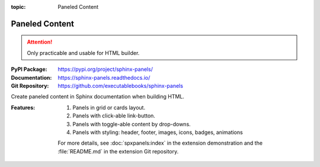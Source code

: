 :topic: Paneled Content

.. index::
   triple: Sphinx; Extension; Paneled Content

Paneled Content
###############

.. attention::

   Only practicable and usable for HTML builder.

:PyPI Package:   https://pypi.org/project/sphinx-panels/
:Documentation:  https://sphinx-panels.readthedocs.io/
:Git Repository: https://github.com/executablebooks/sphinx-panels

Create paneled content in Sphinx documentation when building HTML.

:Features:

   1. Panels in grid or cards layout.
   2. Panels with click-able link-button.
   3. Panels with toggle-able content by drop-downs.
   4. Panels with styling: header, footer, images, icons, badges, animations

   For more details, see :doc:`spxpanels:index` in the extension demonstration
   and the :file:`README.md` in the extension Git repository.

.. todo:: activate "Paneled Content" extension.

.. rst:directive:: panels

   For more details, see :spxpanels:`Panels Usage <id1>`.

.. rst:directive:: dropdown

   For more details, see :spxpanels:`Dropdown Usage <dropdown-usage>`.

.. rst:directive:: link-button

   For more details, see :spxpanels:`Link Buttons <link-buttons>`.

.. rst:directive:: div

   For more details, see :spxpanels:`Div Directive <div-directive>`.

.. rst:role:: badge
.. rst:role:: link-badge

   For more details, see :spxpanels:`Link Badges <link-badges>`.

.. rst:role:: opticon
.. rst:role:: fa

   For more details, see :spxpanels:`Inline Icons <inline-icons>`.

.. only:: not html or not sphinx_panels

   .. admonition:: Extension not applicable
      :class: danger

      This Sphinx extension is quite new and is under constant development.
      The current behavior disturbs the integration, so the extension is
      disabled for now (see :file:`conf.py`). Currently known bugs are:

      * annoying side effects with the :doc:`sphinx-tabs` extension by
	the automatically integrated and delivered Bootstrap 4.0 CSS
      * no proper and practical LaTeX builder support

.. only:: html and sphinx_panels

   .. _panels/example:

   :the example:

      .. literalinclude:: sphinx-panels-example.rsti
         :end-before: .. Local variables:
         :language: rst
         :linenos:

   :which gives:

      .. include:: sphinx-panels-example.rsti

.. Local variables:
   coding: utf-8
   mode: text
   mode: rst
   End:
   vim: fileencoding=utf-8 filetype=rst :

